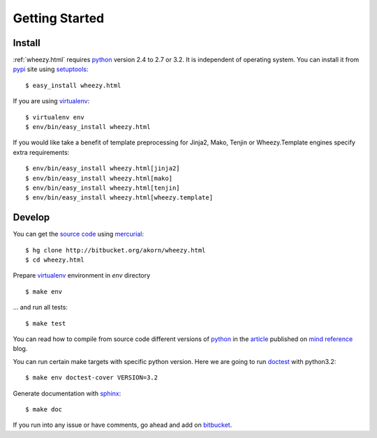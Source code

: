 
Getting Started
===============

Install
-------

:ref:`wheezy.html` requires `python`_ version 2.4 to 2.7 or 3.2.
It is independent of operating system. You can install it from `pypi`_
site using `setuptools`_::

    $ easy_install wheezy.html

If you are using `virtualenv`_::

    $ virtualenv env
    $ env/bin/easy_install wheezy.html

If you would like take a benefit of template preprocessing for
Jinja2, Mako, Tenjin or Wheezy.Template engines specify extra requirements::

    $ env/bin/easy_install wheezy.html[jinja2]
    $ env/bin/easy_install wheezy.html[mako]
    $ env/bin/easy_install wheezy.html[tenjin]
    $ env/bin/easy_install wheezy.html[wheezy.template]

Develop
-------

You can get the `source code`_ using `mercurial`_::

    $ hg clone http://bitbucket.org/akorn/wheezy.html
    $ cd wheezy.html

Prepare `virtualenv`_ environment in *env* directory ::

    $ make env

... and run all tests::

    $ make test

You can read how to compile from source code different versions of
`python`_ in the `article`_ published on `mind reference`_ blog.

You can run certain make targets with specific python version. Here
we are going to run `doctest`_ with python3.2::

    $ make env doctest-cover VERSION=3.2

Generate documentation with `sphinx`_::

	$ make doc

If you run into any issue or have comments, go ahead and add on
`bitbucket`_.

.. _`pypi`: http://pypi.python.org/pypi/wheezy.html
.. _`python`: http://www.python.org
.. _`setuptools`: http://pypi.python.org/pypi/setuptools
.. _`bitbucket`: http://bitbucket.org/akorn/wheezy.html/issues
.. _`source code`: http://bitbucket.org/akorn/wheezy.html/src
.. _`mercurial`: http://mercurial.selenic.com/
.. _`virtualenv`: http://pypi.python.org/pypi/virtualenv
.. _`article`: http://mindref.blogspot.com/2011/09/compile-python-from-source.html
.. _`mind reference`: http://mindref.blogspot.com/
.. _`doctest`: http://docs.python.org/library/doctest.html
.. _`sphinx`: http://sphinx.pocoo.org/

